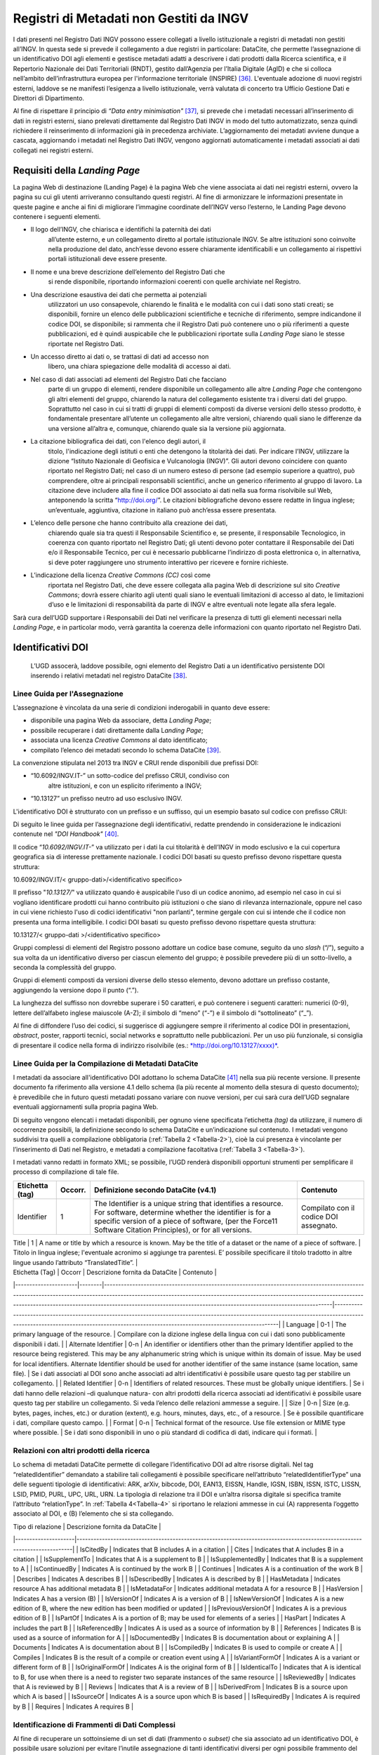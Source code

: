 Registri di Metadati non Gestiti da INGV
========================================

I dati presenti nel Registro Dati INGV possono essere collegati a
livello istituzionale a registri di metadati non gestiti all’INGV. In
questa sede si prevede il collegamento a due registri in particolare:
DataCite, che permette l’assegnazione di un identificativo DOI agli
elementi e gestisce metadati adatti a descrivere i dati prodotti dalla
Ricerca scientifica, e il Repertorio Nazionale dei Dati Territoriali
(RNDT), gestito dall’Agenzia per l’Italia Digitale (AgID) e che si
colloca nell’ambito dell’infrastruttura europea per l'informazione
territoriale (INSPIRE) [36]_. L'eventuale adozione di nuovi registri
esterni, laddove se ne manifesti l’esigenza a livello istituzionale,
verrà valutata di concerto tra Ufficio Gestione Dati e Direttori di
Dipartimento.

Al fine di rispettare il principio di *“Data entry
minimisation"*\  [37]_, si prevede che i metadati necessari
all’inserimento di dati in registri esterni, siano prelevati
direttamente dal Registro Dati INGV in modo del tutto automatizzato,
senza quindi richiedere il reinserimento di informazioni già in
precedenza archiviate. L’aggiornamento dei metadati avviene dunque a
cascata, aggiornando i metadati nel Registro Dati INGV, vengono
aggiornati automaticamente i metadati associati ai dati collegati nei
registri esterni.

Requisiti della *Landing Page*
------------------------------

La pagina Web di destinazione (Landing Page) è la pagina Web che viene
associata ai dati nei registri esterni, ovvero la pagina su cui gli
utenti arriveranno consultando questi registri. Al fine di armonizzare
le informazioni presentate in queste pagine e anche ai fini di
migliorare l’immagine coordinate dell’INGV verso l’esterno, le Landing
Page devono contenere i seguenti elementi.

-  Il logo dell’INGV, che chiarisca e identifichi la paternità dei dati
       all’utente esterno, e un collegamento diretto al portale
       istituzionale INGV. Se altre istituzioni sono coinvolte nella
       produzione del dato, anch’esse devono essere chiaramente
       identificabili e un collegamento ai rispettivi portali
       istituzionali deve essere presente.

-  Il nome e una breve descrizione dell’elemento del Registro Dati che
       si rende disponibile, riportando informazioni coerenti con quelle
       archiviate nel Registro.

-  Una descrizione esaustiva dei dati che permetta ai potenziali
       utilizzatori un uso consapevole, chiarendo le finalità e le
       modalità con cui i dati sono stati creati; se disponibili,
       fornire un elenco delle pubblicazioni scientifiche e tecniche di
       riferimento, sempre indicandone il codice DOI, se disponibile; si
       rammenta che il Registro Dati può contenere uno o più riferimenti
       a queste pubblicazioni, ed è quindi auspicabile che le
       pubblicazioni riportate sulla *Landing Page* siano le stesse
       riportate nel Registro Dati.

-  Un accesso diretto ai dati o, se trattasi di dati ad accesso non
       libero, una chiara spiegazione delle modalità di accesso ai dati.

-  Nel caso di dati associati ad elementi del Registro Dati che facciano
       parte di un gruppo di elementi, rendere disponibile un
       collegamento alle altre *Landing Page* che contengono gli altri
       elementi del gruppo, chiarendo la natura del collegamento
       esistente tra i diversi dati del gruppo. Soprattutto nel caso in
       cui si tratti di gruppi di elementi composti da diverse versioni
       dello stesso prodotto, è fondamentale presentare all’utente un
       collegamento alle altre versioni, chiarendo quali siano le
       differenze da una versione all’altra e, comunque, chiarendo quale
       sia la versione più aggiornata.

-  La citazione bibliografica dei dati, con l'elenco degli autori, il
       titolo, l'indicazione degli istituti o enti che detengono la
       titolarità dei dati. Per indicare l’INGV, utilizzare la dizione
       “Istituto Nazionale di Geofisica e Vulcanologia (INGV)”. Gli
       autori devono coincidere con quanto riportato nel Registro Dati;
       nel caso di un numero esteso di persone (ad esempio superiore a
       quattro), può comprendere, oltre ai principali responsabili
       scientifici, anche un generico riferimento al gruppo di lavoro.
       La citazione deve includere alla fine il codice DOI associato ai
       dati nella sua forma risolvibile sul Web, anteponendo la scritta
       “http://doi.org/”. Le citazioni bibliografiche devono essere
       redatte in lingua inglese; un’eventuale, aggiuntiva, citazione in
       italiano può anch’essa essere presentata.

-  L’elenco delle persone che hanno contribuito alla creazione dei dati,
       chiarendo quale sia tra questi il Responsabile Scientifico e, se
       presente, il responsabile Tecnologico, in coerenza con quanto
       riportato nel Registro Dati; gli utenti devono poter contattare
       il Responsabile dei Dati e/o il Responsabile Tecnico, per cui è
       necessario pubblicarne l’indirizzo di posta elettronica o, in
       alternativa, si deve poter raggiungere uno strumento interattivo
       per ricevere e fornire richieste.

-  L’indicazione della licenza *Creative Commons (CC)* così come
       riportata nel Registro Dati, che deve essere collegata alla
       pagina Web di descrizione sul sito *Creative Commons*; dovrà
       essere chiarito agli utenti quali siano le eventuali limitazioni
       di accesso al dato, le limitazioni d’uso e le limitazioni di
       responsabilità da parte di INGV e altre eventuali note legate
       alla sfera legale.

Sarà cura dell’UGD supportare i Responsabili dei Dati nel verificare la
presenza di tutti gli elementi necessari nella *Landing Page*, e in
particolar modo, verrà garantita la coerenza delle informazioni con
quanto riportato nel Registro Dati.

Identificativi DOI
------------------

    L’UGD assocerà, laddove possibile, ogni elemento del Registro Dati a
    un identificativo persistente DOI inserendo i relativi metadati nel
    registro DataCite [38]_.

Linee Guida per l'Assegnazione
~~~~~~~~~~~~~~~~~~~~~~~~~~~~~~

L’assegnazione è vincolata da una serie di condizioni inderogabili in
quanto deve essere:

-  disponibile una pagina Web da associare, detta *Landing Page*;

-  possibile recuperare i dati direttamente dalla L\ *anding Page*;

-  associata una licenza *Creative Commons* al dato identificato;

-  compilato l’elenco dei metadati secondo lo schema DataCite [39]_.

La convenzione stipulata nel 2013 tra INGV e CRUI rende disponibili due
prefissi DOI:

-  “10.6092/INGV.IT-” un sotto-codice del prefisso CRUI, condiviso con
       altre istituzioni, e con un esplicito riferimento a INGV;

-  “10.13127” un prefisso neutro ad uso esclusivo INGV.

L'identificativo DOI è strutturato con un prefisso e un suffisso, qui un
esempio basato sul codice con prefisso CRUI:

.. image:: ../images/esempioDOI.jpg
   :name: esempioDOI
   :alt: Esempio di DOI basato sul codice con prefisso CRUI.
   :align:  center 
   :width: 480 px

Di seguito le linee guida per l’assegnazione degli identificativi,
redatte prendendo in considerazione le indicazioni contenute nel *"DOI
Handbook"*\  [40]_.

Il codice “\ *10.6092/INGV.IT-*\ ” va utilizzato per i dati la cui
titolarità è dell’INGV in modo esclusivo e la cui copertura geografica
sia di interesse prettamente nazionale. I codici DOI basati su questo
prefisso devono rispettare questa struttura:

10.6092/INGV.IT/< gruppo-dati>/<identificativo specifico>

Il prefisso "*10.13127/*" va utilizzato quando è auspicabile l'uso di un
codice anonimo, ad esempio nel caso in cui si vogliano identificare
prodotti cui hanno contribuito più istituzioni o che siano di rilevanza
internazionale, oppure nel caso in cui viene richiesto l'uso di codici
identificativi "non parlanti", termine gergale con cui si intende che il
codice non presenta una forma intelligibile. I codici DOI basati su
questo prefisso devono rispettare questa struttura:

10.13127/< gruppo-dati >/<identificativo specifico>

Gruppi complessi di elementi del Registro possono adottare un codice
base comune, seguito da uno *slash* (“/”), seguito a sua volta da un
identificativo diverso per ciascun elemento del gruppo; è possibile
prevedere più di un sotto-livello, a seconda la complessità del gruppo.

Gruppi di elementi composti da versioni diverse dello stesso elemento,
devono adottare un prefisso costante, aggiungendo la versione dopo il
punto (“.”).

La lunghezza del suffisso non dovrebbe superare i 50 caratteri, e può
contenere i seguenti caratteri: numerici (0-9), lettere dell’alfabeto
inglese maiuscole (A-Z); il simbolo di “meno” (“-”) e il simbolo di
“sottolineato” (“\_”).

Al fine di diffondere l’uso dei codici, si suggerisce di aggiungere
sempre il riferimento al codice DOI in presentazioni, *abstract*,
poster, rapporti tecnici, social networks e soprattutto nelle
pubblicazioni. Per un uso più funzionale, si consiglia di presentare il
codice nella forma di indirizzo risolvibile (es.:
`*http://doi.org/10.13127/xxxx)* <http://doi.org/10.13127/xxxx)>`__.

Linee Guida per la Compilazione di Metadati DataCite
~~~~~~~~~~~~~~~~~~~~~~~~~~~~~~~~~~~~~~~~~~~~~~~~~~~~

I metadati da associare all'identificativo DOI adottano lo schema
DataCite [41]_ nella sua più recente versione. Il presente documento fa
riferimento alla versione 4.1 dello schema (la più recente al momento
della stesura di questo documento); è prevedibile che in futuro questi
metadati possano variare con nuove versioni, per cui sarà cura dell’UGD
segnalare eventuali aggiornamenti sulla propria pagina Web.

Di seguito vengono elencati i metadati disponibili, per ognuno viene
specificata l’etichetta *(tag)* da utilizzare, il numero di occorrenze
possibili, la definizione secondo lo schema DataCite e un’indicazione
sul contenuto. I metadati vengono suddivisi tra quelli a compilazione
obbligatoria (:ref:`Tabella 2 <Tabella-2>`), cioè la cui presenza è vincolante per
l’inserimento di Dati nel Registro, e metadati a compilazione
facoltativa (:ref:`Tabella 3 <Tabella-3>`).

I metadati vanno redatti in formato XML; se possibile, l’UGD renderà
disponibili opportuni strumenti per semplificare il processo di
compilazione di tale file.

.. table:: Tabella 2 - Metadati a compilazione obbligatoria.
   :name: Tabella-2

+--------------------+-------------+------------------------------------------------------------------------------------------------------------------------------------------------------------------------------------------------------------------------------------------------------------------------------------------------------------------------------------------------------------------------------------------------------------------------------------------------------------------------------------------------------------------------------+------------------------------------------------------------------------------------------------------------------------------------------------------------------------------------------------------------------------------------------------------------------------------------------------------------------------------------------------------------------------------------------------------------------------------------------------------------------------------------------------------------------------------------------------------------------------------------------------------------------+
| Etichetta (tag)    | Occorr.     | Definizione secondo DataCite (v4.1)                                                                                                                                                                                                                                                                                                                                                                                                                                                                                          | Contenuto                                                                                                                                                                                                                                                                                                                                                                                                                                                                                                                                                                                                        |
+====================+=============+==============================================================================================================================================================================================================================================================================================================================================================================================================================================================================================================================+==================================================================================================================================================================================================================================================================================================================================================================================================================================================================================================================================================================================================================+
| Identifier         | 1           | The Identifier is a unique string that identifies a resource. For software, determine whether the identifier is for a specific version of a piece of software, (per the Force11 Software Citation Principles), or for all versions.                                                                                                                                                                                                                                                                                          | Compilato con il codice DOI assegnato.                                                                                                                                                                                                                                                                                                                                                                                                                                                                                                                                                                           |
+--------------------+-------------+------------------------------------------------------------------------------------------------------------------------------------------------------------------------------------------------------------------------------------------------------------------------------------------------------------------------------------------------------------------------------------------------------------------------------------------------------------------------------------------------------------------------------+------------------------------------------------------------------------------------------------------------------------------------------------------------------------------------------------------------------------------------------------------------------------------------------------------------------------------------------------------------------------------------------------------------------------------------------------------------------------------------------------------------------------------------------------------------------------------------------------------------------+


| Title              | 1           | A name or title by which a resource is known. May be the title of a dataset or the name of a piece of software.                                                                                                                                                                                                                                                                                                                                                                                                             	| Titolo in lingua inglese; l'eventuale acronimo si aggiunge tra parentesi. E’ possibile specificare il titolo tradotto in altre lingue usando l’attributo “TranslatedTitle”.                                                                                                                                                                                                                                                                                                                                                                                                                                  	|
+--------------------+-------------+------------------------------------------------------------------------------------------------------------------------------------------------------------------------------------------------------------------------------------------------------------------------------------------------------------------------------------------------------------------------------------------------------------------------------------------------------------------------------------------------------------------------------+------------------------------------------------------------------------------------------------------------------------------------------------------------------------------------------------------------------------------------------------------------------------------------------------------------------------------------------------------------------------------------------------------------------------------------------------------------------------------------------------------------------------------------------------------------------------------------------------------------------+
| Publication Year   | 1           | The year when the data was or will be made publicly available. In the case of resources such as software or dynamic data where there may be multiple releases in one year, include the Date/dateType/dateInformation property and sub-properties to provide more information about the publication or release date details.                                                                                                                                                                                                 	| Anno di prima pubblicazione dei dati.                                                                                                                                                                                                                                                                                                                                                                                                                                                                                                                                                                            |
+--------------------+-------------+------------------------------------------------------------------------------------------------------------------------------------------------------------------------------------------------------------------------------------------------------------------------------------------------------------------------------------------------------------------------------------------------------------------------------------------------------------------------------------------------------------------------------+------------------------------------------------------------------------------------------------------------------------------------------------------------------------------------------------------------------------------------------------------------------------------------------------------------------------------------------------------------------------------------------------------------------------------------------------------------------------------------------------------------------------------------------------------------------------------------------------------------------+
| Resource Type     	| 1       	| A description of the resource.                                                                                                                                                                                                                                                                                                                                                                                                                                                                                              	| Ai fini del Registro Dati solitamente è compilato con “Dataset”. Lo schema DataCite lascia libera la compilazione del campo.                                                                                                                                                                                                                                                                                                                                                                                                                                                                                 	|
+--------------------+-------------+------------------------------------------------------------------------------------------------------------------------------------------------------------------------------------------------------------------------------------------------------------------------------------------------------------------------------------------------------------------------------------------------------------------------------------------------------------------------------------------------------------------------------+------------------------------------------------------------------------------------------------------------------------------------------------------------------------------------------------------------------------------------------------------------------------------------------------------------------------------------------------------------------------------------------------------------------------------------------------------------------------------------------------------------------------------------------------------------------------------------------------------------------+
| Description       	| 1-n     	| All additional information that does not fit in any of the other categories. May be used for technical information.                                                                                                                                                                                                                                                                                                                                                                                                         	| Descrizione testuale dei dati concisa e chiara in lingua inglese. Aggiungere l’attributo “DescriptionType” compilato con “Abstract”. E’ possibile aggiungere altre tipologie di descrizioni: "Methods", "SeriesInformation", "TableOfContents", "TechnicalInfo".                                                                                                                                                                                                                                                                                                                                             	|
+--------------------+-------------+------------------------------------------------------------------------------------------------------------------------------------------------------------------------------------------------------------------------------------------------------------------------------------------------------------------------------------------------------------------------------------------------------------------------------------------------------------------------------------------------------------------------------+------------------------------------------------------------------------------------------------------------------------------------------------------------------------------------------------------------------------------------------------------------------------------------------------------------------------------------------------------------------------------------------------------------------------------------------------------------------------------------------------------------------------------------------------------------------------------------------------------------------+
| Subject           	| 1-n     	| Subject, keyword, classification code, or key phrase describing the resource.                                                                                                                                                                                                                                                                                                                                                                                                                                               	| Compilazione libera, con l’accortezza di specificare l’attributo “SubjectScheme” in cui viene indicato lo schema di classificazione utilizzato.                                                                                                                                                                                                                                                                                                                                                                                                                                                              	|
+--------------------+-------------+------------------------------------------------------------------------------------------------------------------------------------------------------------------------------------------------------------------------------------------------------------------------------------------------------------------------------------------------------------------------------------------------------------------------------------------------------------------------------------------------------------------------------+------------------------------------------------------------------------------------------------------------------------------------------------------------------------------------------------------------------------------------------------------------------------------------------------------------------------------------------------------------------------------------------------------------------------------------------------------------------------------------------------------------------------------------------------------------------------------------------------------------------+
| GeoLocation       	| 1-n     	| Spatial region or named place where the data was gathered or about which the data is focused.                                                                                                                                                                                                                                                                                                                                                                                                                               	| E’ possibile specificare una serie di “GeoLocationPlace”, e/o una serie di “GeoLocationPolygon”, e/o una serie di “GeoLocationPolygon”.                                                                                                                                                                                                                                                                                                                                                                                                                                                                      	|
+--------------------+-------------+------------------------------------------------------------------------------------------------------------------------------------------------------------------------------------------------------------------------------------------------------------------------------------------------------------------------------------------------------------------------------------------------------------------------------------------------------------------------------------------------------------------------------+------------------------------------------------------------------------------------------------------------------------------------------------------------------------------------------------------------------------------------------------------------------------------------------------------------------------------------------------------------------------------------------------------------------------------------------------------------------------------------------------------------------------------------------------------------------------------------------------------------------+
| Publisher         	| 1       	| The name of the entity that holds, archives, publishes prints, distributes, releases, issues, or produces the resource. This property will be used to formulate the citation, so consider the prominence of the role. For software, use Publisher for the code repository. If there is an entity other than a code repository, that "holds, archives, publishes, prints, distributes, releases, issues, or produces" the code, use the property Contributor / contributorType / hostingInstitution for the code repository. 	| Inserire il nome dell’Istituto che rende disponibile i dati. Il campo viene compilato con “Istituto Nazionale di Geofisica e Vulcanologia (INGV)”.                                                                                                                                                                                                                                                                                                                                                                                                                                                           	|
+--------------------+-------------+------------------------------------------------------------------------------------------------------------------------------------------------------------------------------------------------------------------------------------------------------------------------------------------------------------------------------------------------------------------------------------------------------------------------------------------------------------------------------------------------------------------------------+------------------------------------------------------------------------------------------------------------------------------------------------------------------------------------------------------------------------------------------------------------------------------------------------------------------------------------------------------------------------------------------------------------------------------------------------------------------------------------------------------------------------------------------------------------------------------------------------------------------+
| Creator           	| 1-n     	| The main researchers involved in producing the data, or the authors of the publication, in priority order.                                                                                                                                                                                                                                                                                                                                                                                                                  	| Elencare i principali responsabili scientifici e/o tecnologici, indicando per ciascuno l’affiliazione e il codice identificativo ORCID. Oltre ai principali responsabili è anche possibile inserire un riferimento generico al gruppo di lavoro.                                                                                                                                                                                                                                                                                                                                                             	|
+--------------------+-------------+------------------------------------------------------------------------------------------------------------------------------------------------------------------------------------------------------------------------------------------------------------------------------------------------------------------------------------------------------------------------------------------------------------------------------------------------------------------------------------------------------------------------------+------------------------------------------------------------------------------------------------------------------------------------------------------------------------------------------------------------------------------------------------------------------------------------------------------------------------------------------------------------------------------------------------------------------------------------------------------------------------------------------------------------------------------------------------------------------------------------------------------------------+
| Contributor       	| 1-n     	| The institution or person responsible for collecting, managing, distributing, or otherwise contributing to the development of the resource. To supply multiple contributors, repeat this property. For software, if there is an alternate entity that "holds, archives, publishes, prints, distributes, releases, issues, or produces" the code, use the contributorType "hostingInstitution" for the code repository.                                                                                                      	| Elencare le persone che hanno contribuito ai dati, identificando per ciascuno il ruolo svolto, l’affiliazione e il codice ORCID. E’ possibile aggiungere anche istituzioni. Settare l’attributo “nameType” “personal” per le persone e “organizational” per le istituzioni. I ruoli previsti sono: ContactPerson, DataCollector, DataCurator, DataManager, Distributor, Editor, HostingInstitution, Other, Producer, ProjectLeader, ProjectManager, ProjectMember, RegistrationAgency, RegistrationAuthority, RelatedPerson, ResearchGroup, RightsHolder, Researcher, Sponsor, Supervisor, WorkPackageLeader     |
+--------------------+-------------+------------------------------------------------------------------------------------------------------------------------------------------------------------------------------------------------------------------------------------------------------------------------------------------------------------------------------------------------------------------------------------------------------------------------------------------------------------------------------------------------------------------------------+------------------------------------------------------------------------------------------------------------------------------------------------------------------------------------------------------------------------------------------------------------------------------------------------------------------------------------------------------------------------------------------------------------------------------------------------------------------------------------------------------------------------------------------------------------------------------------------------------------------+
| Rights            	| 1       	| Any rights information for this resource                                                                                                                                                                                                                                                                                                                                                                                                                                                                                    	| Tipologia di licenza Creative Commons.                                                                                                                                                                                                                                                                                                                                                                                                                                                                                                                                                                       	|
+--------------------+-------------+------------------------------------------------------------------------------------------------------------------------------------------------------------------------------------------------------------------------------------------------------------------------------------------------------------------------------------------------------------------------------------------------------------------------------------------------------------------------------------------------------------------------------+------------------------------------------------------------------------------------------------------------------------------------------------------------------------------------------------------------------------------------------------------------------------------------------------------------------------------------------------------------------------------------------------------------------------------------------------------------------------------------------------------------------------------------------------------------------------------------------------------------------+
| Funding Reference 	| 1-n     	| Information about financial support (funding) for the resource being registered                                                                                                                                                                                                                                                                                                                                                                                                                                             	| Elenco delle istituzioni che hanno finanziato la creazione dei dati.                                                                                                                                                                                                                                                                                                                                                                                                                                                                                                                                         	|
+--------------------+-------------+------------------------------------------------------------------------------------------------------------------------------------------------------------------------------------------------------------------------------------------------------------------------------------------------------------------------------------------------------------------------------------------------------------------------------------------------------------------------------------------------------------------------------+------------------------------------------------------------------------------------------------------------------------------------------------------------------------------------------------------------------------------------------------------------------------------------------------------------------------------------------------------------------------------------------------------------------------------------------------------------------------------------------------------------------------------------------------------------------------------------------------------------------+
| Date              	| 0-1     	| Different dates relevant to the work. The attribute 'dateType' may contains: Accepted, Available, Copyrighted, Collected, Created, Issued, Submitted, Updated, Valid.                                                                                                                                                                                                                                                                                                                                                       	| Se disponibili, compilare con le date relative.                                                                                                                                                                                                                                                                                                                                                                                                                                                                                                                                                              	|
+--------------------+-------------+------------------------------------------------------------------------------------------------------------------------------------------------------------------------------------------------------------------------------------------------------------------------------------------------------------------------------------------------------------------------------------------------------------------------------------------------------------------------------------------------------------------------------+------------------------------------------------------------------------------------------------------------------------------------------------------------------------------------------------------------------------------------------------------------------------------------------------------------------------------------------------------------------------------------------------------------------------------------------------------------------------------------------------------------------------------------------------------------------------------------------------------------------+

.. table:: Tabella 3 - Metadati a compilazione facoltativa.
   :name: Tabella-3

| Etichetta (Tag)      | Occorr | Descrizione fornita da DataCite                                                                                                                                                                                                                                                                                                         | Contenuto                                                                                                                                                                                                                          |
|----------------------|--------|-----------------------------------------------------------------------------------------------------------------------------------------------------------------------------------------------------------------------------------------------------------------------------------------------------------------------------------------|------------------------------------------------------------------------------------------------------------------------------------------------------------------------------------------------------------------------------------|
| Language             | 0-1    | The primary language of the resource.                                                                                                                                                                                                                                                                                                   | Compilare con la dizione inglese della lingua con cui i dati sono pubblicamente disponibili i dati.                                                                                                                                |
| Alternate Identifier | 0-n    | An identifier or identifiers other than the primary Identifier applied to the resource being registered. This may be any alphanumeric string which is unique within its domain of issue. May be used for local identifiers. Alternate Identifier should be used for another identifier of the same instance (same location, same file). | Se i dati associati al DOI sono anche associati ad altri identificativi è possibile usare questo tag per stabilire un collegamento.                                                                                                |
| Related Identifier   | 0-n    | Identifiers of related resources. These must be globally unique identifiers.                                                                                                                                                                                                                                                            | Se i dati hanno delle relazioni –di qualunque natura- con altri prodotti della ricerca associati ad identificativi è possibile usare questo tag per stabilire un collegamento. Si veda l’elenco delle relazioni ammesse a seguire. |
| Size                 | 0-n    | Size (e.g. bytes, pages, inches, etc.) or duration (extent), e.g. hours, minutes, days, etc., of a resource.                                                                                                                                                                                                                            | Se è possibile quantificare i dati, compilare questo campo.                                                                                                                                                                        |
| Format               | 0-n    | Technical format of the resource. Use file extension or MIME type where possible.                                                                                                                                                                                                                                                       | Se i dati sono disponibili in uno o più standard di codifica di dati, indicare qui i formati.                                                                                                                                      |

Relazioni con altri prodotti della ricerca
~~~~~~~~~~~~~~~~~~~~~~~~~~~~~~~~~~~~~~~~~~

Lo schema di metadati DataCite permette di collegare l’identificativo
DOI ad altre risorse digitali. Nel tag “relatedIdentifier” demandato a
stabilire tali collegamenti è possibile specificare nell’attributo
“relatedIdentifierType” una delle seguenti tipologie di identificativi:
ARK, arXiv, bibcode, DOI, EAN13, EISSN, Handle, IGSN, ISBN, ISSN, ISTC,
LISSN, LSID, PMID, PURL, UPC, URL, URN. La tipologia di relazione tra il
DOI e un’altra risorsa digitale si specifica tramite l’attributo
“relationType”. In :ref:`Tabella 4<Tabella-4>` si riportano le relazioni ammesse in cui
(A) rappresenta l’oggetto associato al DOI, e (B) l’elemento che si sta
collegando.

.. table:: Tabella 4 – Elenco delle tipologie di relazioni ammesse dallo schema di metadati DataCite.
   :name: Tabella-4

| Tipo di relazione   | Descrizione fornita da DataCite                                                                                          |
|---------------------|--------------------------------------------------------------------------------------------------------------------------|
| IsCitedBy           | Indicates that B includes A in a citation                                                                                |
| Cites               | Indicates that A includes B in a citation                                                                                |
| IsSupplementTo      | Indicates that A is a supplement to B                                                                                    |
| IsSupplementedBy    | Indicates that B is a supplement to A                                                                                    |
| IsContinuedBy       | Indicates A is continued by the work B                                                                                   |
| Continues           | Indicates A is a continuation of the work B                                                                              |
| Describes           | Indicates A describes B                                                                                                  |
| IsDescribedBy       | Indicates A is described by B                                                                                            |
| HasMetadata         | Indicates resource A has additional metadata B                                                                           |
| IsMetadataFor       | Indicates additional metadata A for a resource B                                                                         |
| HasVersion          | Indicates A has a version (B)                                                                                            |
| IsVersionOf         | Indicates A is a version of B                                                                                            |
| IsNewVersionOf      | Indicates A is a new edition of B, where the new edition has been modified or updated                                    |
| IsPreviousVersionOf | Indicates A is a previous edition of B                                                                                   |
| IsPartOf            | Indicates A is a portion of B; may be used for elements of a series                                                      |
| HasPart             | Indicates A includes the part B                                                                                          |
| IsReferencedBy      | Indicates A is used as a source of information by B                                                                      |
| References          | Indicates B is used as a source of information for A                                                                     |
| IsDocumentedBy      | Indicates B is documentation about or explaining A                                                                       |
| Documents           | Indicates A is documentation about B                                                                                     |
| IsCompiledBy        | Indicates B is used to compile or create A                                                                               |
| Compiles            | Indicates B is the result of a compile or creation event using A                                                         |
| IsVariantFormOf     | Indicates A is a variant or different form of B                                                                          |
| IsOriginalFormOf    | Indicates A is the original form of B                                                                                    |
| IsIdenticalTo       | Indicates that A is identical to B, for use when there is a need to register two separate instances of the same resource |
| IsReviewedBy        | Indicates that A is reviewed by B                                                                                        |
| Reviews             | Indicates that A is a review of B                                                                                        |
| IsDerivedFrom       | Indicates B is a source upon which A is based                                                                            |
| IsSourceOf          | Indicates A is a source upon which B is based                                                                            |
| IsRequiredBy        | Indicates A is required by B                                                                                             |
| Requires            | Indicates A requires B                                                                                                   |

Identificazione di Frammenti di Dati Complessi
~~~~~~~~~~~~~~~~~~~~~~~~~~~~~~~~~~~~~~~~~~~~~~

Al fine di recuperare un sottoinsieme di un set di dati (frammento o
*subset)* che sia associato ad un identificativo DOI, è possibile usare
soluzioni per evitare l’inutile assegnazione di tanti identificativi
diversi per ogni possibile frammento del dato originale. A tal fine si
introduce il concetto di “frammento di identificativo” *(fragment
identifier)*.

Questa soluzione è supportata dal registro DataCite che ha implementato
i *“Media Fragment Identifier”* (MFIDs), uno standard sviluppato dal W3C
e basato su raccomandazioni IETF *(Internet Engineering Task Force)*
pensato per semplificare l’accesso a flussi di dati come video o audio.
La struttura della chiamata è la seguente:

<scheme name> : <hierarchical part> [ ? <query> ] [ # <fragment> ]

Gli identificativi DOI, essendo basati su *Handle System*\  [43]_,
possono usufruire dei *”Template handles”*, che permettono di aggiungere
un numero indefinito di parametri all’identificativo inseriti dopo il
simbolo di cancelletto (“#”). Questa soluzione è stato preso in
considerazione dal gruppo di lavoro *“Data Citation”*\  [44]_ dalla
*Research Data Alliance* (RDA) che ne ha fatto una raccomandazione in
ambito di dati dinamici. La tecnica di estrazione di sottoinsiemi di
dati con l'ausilio di parametri viene denominata *"data slicing"*. In
ambito sismologico sono in corso sperimentazioni [45]_\ :sup:`,`  [46]_
nell’ambito dei progetti europei COOPEUS, ENVRI ed EUDAT.

Il Repertorio Nazionale dei Dati Territoriali (RNDT)
----------------------------------------------------

Il Repertorio Nazionale dei Dati Territoriali (RNDT) [47]_ è stato
individuato come “base di dati di interesse nazionale” [48]_ definito
come *"l'insieme delle informazioni raccolte e gestite digitalmente
dalle pubbliche amministrazioni, omogenee per tipologia e contenuto e la
cui conoscenza è utilizzabile dalle pubbliche amministrazioni, anche per
fini statistici, per l'esercizio delle proprie funzioni e nel rispetto
delle competenze e delle normative vigenti"*.

Il contenuto del RNDT e le relative modalità di costituzione e
aggiornamento sono state definite dal Comitato per le regole tecniche
sui dati territoriali delle pubbliche amministrazioni del Ministro per
la Pubblica Amministrazione e l’Innovazione, di concerto con il Ministro
dell’Ambiente e della Tutela del Territorio e del Mare [49]_. Sulla base
di tale contesto normativo, l’RNDT costituisce il catalogo nazionale dei
metadati riguardanti i dati territoriali e i servizi ad essi relativi
disponibili presso le Pubbliche Amministrazioni.

L’RNDT pubblica i metadati prodotti e conferiti da ciascuna
amministrazione accreditata che, come previsto dalla normativa vigente,
resta pienamente responsabile della correttezza e dell'aggiornamento
degli stessi, nonché della gestione e dell'aggiornamento dei dati cui
tali metadati si riferiscono.

Dati territoriali d’interesse generale 
~~~~~~~~~~~~~~~~~~~~~~~~~~~~~~~~~~~~~~

Nel descrivere il contenuto del RNDT, il legislatore definisce
dettagliatamente 110 tipologie di “Dati d’interesse generale”, e l’INGV
è titolare di alcune di esse, tra cui:

-  *Reti geodetiche e monografie di elementi geodetici*: reti di punti
       con coordinate note relative a un sistema di riferimento
       geodetico comune, utilizzati per il corretto dimensionamento ed
       orientamento del rilevamento topo – cartografico di un'estesa
       area terrestre, e relative monografie.

-  *Modelli digitali di elevazione*: Rappresentazione della morfologia
       del suolo in formato digitale, comprendono rappresentazioni tipo
       DTM, DEM, DSM, DTED e simili.

-  *Rete sismica nazionale*: Stazioni e reti dove si misura e si
       registra l’attività sismica in corso (spostamenti del suolo).

-  *Carte della Pericolosità sismica di riferimento per il territorio
       nazionale*: rappresentazioni illustranti i valori di
       accelerazione di picco orizzontale del suolo (ag) e i valori
       spettrali per vari periodi di ritorno (approvati con l’Ordinanza
       PCM 3519 del 28 aprile 2006, All. 1b) da utilizzare nelle nuove
       norme tecniche per le costruzioni approvate con decreto
       ministeriale del 14.01.2008).

L’INGV, in qualità di Amministrazione Pubblica titolare di alcuni dei
dati di interesse generale, deve provvedere a incrementare e aggiornare
il Repertorio Nazionale Dati Territoriali così da rendere la
consultazione dei metadati accessibile a tutti tramite l’accesso al
Catalogo RNDT e, a cascata, soddisfare gli adempimenti della Direttiva
INSPIRE.

Il contributo al RNDT è anche previsto dalle “\ *Specifiche degli
standard per i formati dei dati e dei metadati, per il loro trattamento
ai fini della pubblicazione (trasparenza) e del riutilizzo (open data),
e per la consegna degli applicativi software”*, contenute nell’Allegato
1 della “\ *Convenzione tra il Dipartimento della Protezione Civile e
l’INGV per l’attività di sorveglianza sismica e vulcanica sul territorio
nazionale, di consulenza tecnico-scientifica e di studi sui rischi
sismico e vulcanico”*\  [50]_, riporta che *“per essere correttamente
utilizzati, tutti i servizi web erogati ed i dati consegnati dovranno
essere corredati dei relativi metadati che descrivano proprietà,
caratteristiche e storia del dato, nonché la descrizione dei singoli
campi associati alle tabelle dei dati. Tali metadati dovranno essere
redatti in maniera conforme agli standard previsti dal Repertorio
Nazionale dei Dati Territoriali, di cui al decreto del Presidente del
Consiglio dei Ministri del 10 novembre 2011”*.

Si rimanda al portale web RNDT per la “\ *Guida operativa per
l’accreditamento delle Pubbliche Amministrazioni”*\  [51]_ con la
procedura di accreditamento di Amministrazioni Pubbliche tenute ad
alimentare il Repertorio.

Linee Guida per la Compilazione di Metadati RNDT
~~~~~~~~~~~~~~~~~~~~~~~~~~~~~~~~~~~~~~~~~~~~~~~~

Il profilo di metadati “RNDT” è basato sugli Standard ISO 19115, 19119 e
TS 19139, prodotti dal *Technical Committe* ISO/TC211 [52]_ che si
occupa di standard per l'informazione geografica. Il rispetto delle
regole tecniche del RNDT, in aderenza agli standard ISO di riferimento,
assicura la contestuale conformità, senza ulteriori adempimenti, al
regolamento europeo per l’attuazione della direttiva europea
INSPIRE [53]_ per quanto riguarda i metadati. I metadati INSPIRE
rappresentano infatti un sottoinsieme di quelli previsti dal RNDT,
pertanto, la conformità di un set di metadati al profilo del RNDT se ne
garantisce la conformità ad INSPIRE.

Si rimanda al portale web del RNDT [54]_ per le regole tecniche di
compilazione dei metadati RNDT per i dati territoriali che descrivono
dettagliatamente i metadati da associare a dati vettoriali, immagini
raster e ai servizi di accesso ai dati. L’UGD si doterà degli opportuni
strumenti informatici per la compilazione di questi metadati in modo
automatizzato.

.. [36]
       Directive 2007/2/EC of the European Parliament and of the Council
       of 14 March 2007 establishing an Infrastructure for Spatial
       Information in the European Community (INSPIRE),
       http://eur-lex.europa.eu/legal-content/EN/ALL/?uri=celex:32007L0002

.. [37]
       Position Statement on Research Information Systems, November
       2016,
       https://www.scienceeurope.org/wp-content/uploads/2016/11/SE\_PositionStatement\_RIS\_WEB.pdf

.. [38]
   DataCite. https://www.datacite.org/

.. [39]
   DataCite metadata schema. https://schema.datacite.org/

.. [40]
   International DOI Foundation. DOI Handbook.
   https://www.doi.org/hb.html

.. [41]
   DataCite. Metadata schema. https://schema.datacite.org/

.. [42]
   Smith AM, Katz DS, Niemeyer KE, FORCE11 Software Citation Working
   Group (2016). Software citation principles. PeerJ Computer Science.
   https://doi.org/10.7717/peerj-cs.86

.. [43]
   Handle Registry. https://www.handle.net/

.. [44]
   Rauber A., Asmi A., van Uytvanck D., Pröll S. (2015). Data Citation
   of Evolving Data.
   https://rd-alliance.org/system/files/documents/RDA-DC-Recommendations\_150924.pdf

.. [45]
   Klump J. and Huber R. (2016). DOI for geoscience data - how early
   practices shape present perceptions. Earth Science Informatics, 9(1):
   123-136. https://doi.org/10.1007/s12145-015-0231-5

.. [46]
   Huber R., Asmi A., Buck J., De Luca J.M., Diepenbroek D., Michelini
   A. (2015). Data citation and digital identifiers for time series data
   / environmental research infrastructures. Joint COOPEUS/ENVRI/EUDAT
   PID workshop, Bremen, 25-26 June 2013.
   https://doi.org/10.6084/m9.figshare.1285728.v1

.. [47]
   D.Lgs 7 marzo 2005, n. 82. Codice dell'Amministrazione Digitale
   (CAD). Art. 59 "Dati territoriali".

.. [48]
   D.Lgs 7 marzo 2005, n. 82. Codice dell'Amministrazione Digitale
   (CAD). Art. 60 "Base di dati di interesse nazionale".

.. [49]
   D.M. 10 novembre 2011, Regole tecniche per la definizione del
   contenuto del Repertorio nazionale dei dati territoriali, nonché
   delle modalità di prima costituzione e di aggiornamento dello stesso.
   http://www.gazzettaufficiale.it/eli/id/2012/02/27/12A01801/sg

.. [50]
   http://istituto.ingv.it/images/Convenzioni\_DPC/convenzione\_dpc\_Allegato\_A\_2018.pdf

.. [51]
   Guida operativa per l’accreditamento delle Pubbliche Amministrazioni,
   versione 2.0 del 2014,
   http://www.rndt.gov.it/RNDT/home/images/RNDT_guida_operativa_accreditamento_v2.0_20140725.pdf

.. [52]
   ISO Technical Committee on digital geographic information,
   https://committee.iso.org/home/tc211

.. [53]
   | Commission Regulation (EC) No 1205/2008 of 3 December 2008
     implementing Directive 2007/2/EC of the European Parliament and of
     the Council as regards metadata.
   | http://eur-lex.europa.eu/legal-content/EN/ALL/?uri=CELEX:32008R1205

.. [54]
   Repertorio Nazionale dei Dati Territoriali, http://www.rndt.gov.it.gov.it
